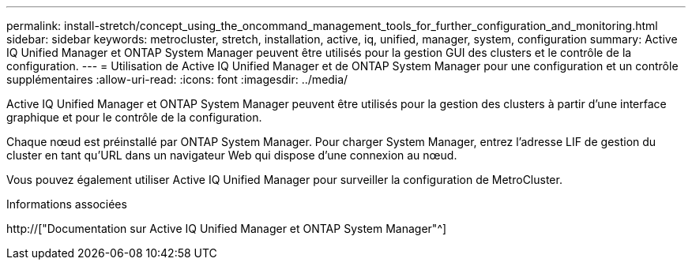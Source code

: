 ---
permalink: install-stretch/concept_using_the_oncommand_management_tools_for_further_configuration_and_monitoring.html 
sidebar: sidebar 
keywords: metrocluster, stretch, installation, active, iq, unified, manager, system, configuration 
summary: Active IQ Unified Manager et ONTAP System Manager peuvent être utilisés pour la gestion GUI des clusters et le contrôle de la configuration. 
---
= Utilisation de Active IQ Unified Manager et de ONTAP System Manager pour une configuration et un contrôle supplémentaires
:allow-uri-read: 
:icons: font
:imagesdir: ../media/


[role="lead"]
Active IQ Unified Manager et ONTAP System Manager peuvent être utilisés pour la gestion des clusters à partir d'une interface graphique et pour le contrôle de la configuration.

Chaque nœud est préinstallé par ONTAP System Manager. Pour charger System Manager, entrez l'adresse LIF de gestion du cluster en tant qu'URL dans un navigateur Web qui dispose d'une connexion au nœud.

Vous pouvez également utiliser Active IQ Unified Manager pour surveiller la configuration de MetroCluster.

.Informations associées
http://["Documentation sur Active IQ Unified Manager et ONTAP System Manager"^]
